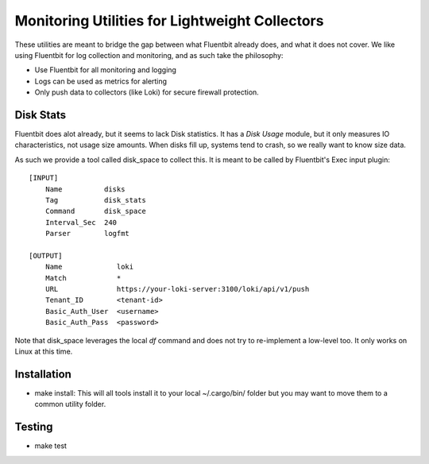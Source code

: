 =======================================================
Monitoring Utilities for Lightweight Collectors
=======================================================

These utilities are meant to bridge the gap between what Fluentbit already does,
and what it does not cover. We like using Fluentbit for log collection and monitoring,
and as such take the philosophy:

* Use Fluentbit for all monitoring and logging
* Logs can be used as metrics for alerting
* Only push data to collectors (like Loki) for secure firewall protection.


Disk Stats
===========
Fluentbit does alot already, but it seems to lack Disk statistics. It has a
*Disk Usage* module, but it only measures IO characteristics, not usage
size amounts. When disks fill up, systems tend to crash, so we really want to
know size data.

As such we provide a tool called disk_space to collect this.
It is meant to be called by Fluentbit's Exec input plugin::

    [INPUT]
        Name          disks
        Tag           disk_stats
        Command       disk_space
        Interval_Sec  240
        Parser        logfmt

    [OUTPUT]
        Name             loki
        Match            *
        URL              https://your-loki-server:3100/loki/api/v1/push
        Tenant_ID        <tenant-id>
        Basic_Auth_User  <username>
        Basic_Auth_Pass  <password>

Note that disk_space leverages the local *df* command and does not try to
re-implement a low-level too. It only works on Linux at this time.

Installation
================

* make install: This will all tools install it to your local ~/.cargo/bin/
  folder but you may want to move them to a common utility folder.

Testing
============

* make test
